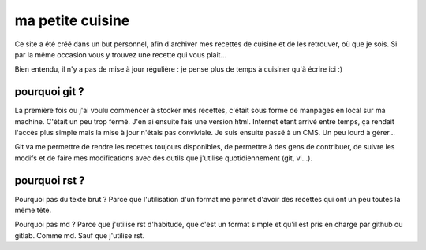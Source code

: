 =================
ma petite cuisine
=================

Ce site a été créé dans un but personnel, afin d'archiver mes recettes de cuisine et de les retrouver, où que je sois. Si par la même occasion vous y trouvez une recette qui vous plait...

Bien entendu, il n'y a pas de mise à jour régulière : je pense plus de temps à cuisiner qu'à écrire ici :)

pourquoi git ?
==============

La première fois ou j'ai voulu commencer à stocker mes recettes, c'était sous forme de manpages en local sur ma machine. C'était un peu trop fermé. J'en ai ensuite fais une version html. Internet étant arrivé entre temps, ça rendait l'accès plus simple mais la mise à jour n'étais pas conviviale. Je suis ensuite passé à un CMS. Un peu lourd à gérer...

Git va me permettre de rendre les recettes toujours disponibles, de permettre à des gens de contribuer, de suivre les modifs et de faire mes modifications avec des outils que j'utilise quotidiennement (git, vi...).

pourquoi rst ?
==============

Pourquoi pas du texte brut ? Parce que l'utilisation d'un format me permet d'avoir des recettes qui ont un peu toutes la même tête.

Pourquoi pas md ? Parce que j'utilise rst d'habitude, que c'est un format simple et qu'il est pris en charge par github ou gitlab. Comme md. Sauf que j'utilise rst.

